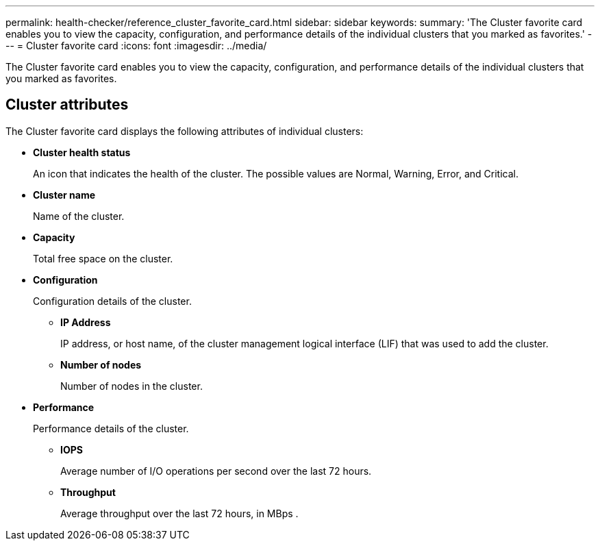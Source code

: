 ---
permalink: health-checker/reference_cluster_favorite_card.html
sidebar: sidebar
keywords: 
summary: 'The Cluster favorite card enables you to view the capacity, configuration, and performance details of the individual clusters that you marked as favorites.'
---
= Cluster favorite card
:icons: font
:imagesdir: ../media/

[.lead]
The Cluster favorite card enables you to view the capacity, configuration, and performance details of the individual clusters that you marked as favorites.

== Cluster attributes

The Cluster favorite card displays the following attributes of individual clusters:

* *Cluster health status*
+
An icon that indicates the health of the cluster. The possible values are Normal, Warning, Error, and Critical.

* *Cluster name*
+
Name of the cluster.

* *Capacity*
+
Total free space on the cluster.

* *Configuration*
+
Configuration details of the cluster.

 ** *IP Address*
+
IP address, or host name, of the cluster management logical interface (LIF) that was used to add the cluster.

 ** *Number of nodes*
+
Number of nodes in the cluster.

* *Performance*
+
Performance details of the cluster.

 ** *IOPS*
+
Average number of I/O operations per second over the last 72 hours.

 ** *Throughput*
+
Average throughput over the last 72 hours, in MBps .
